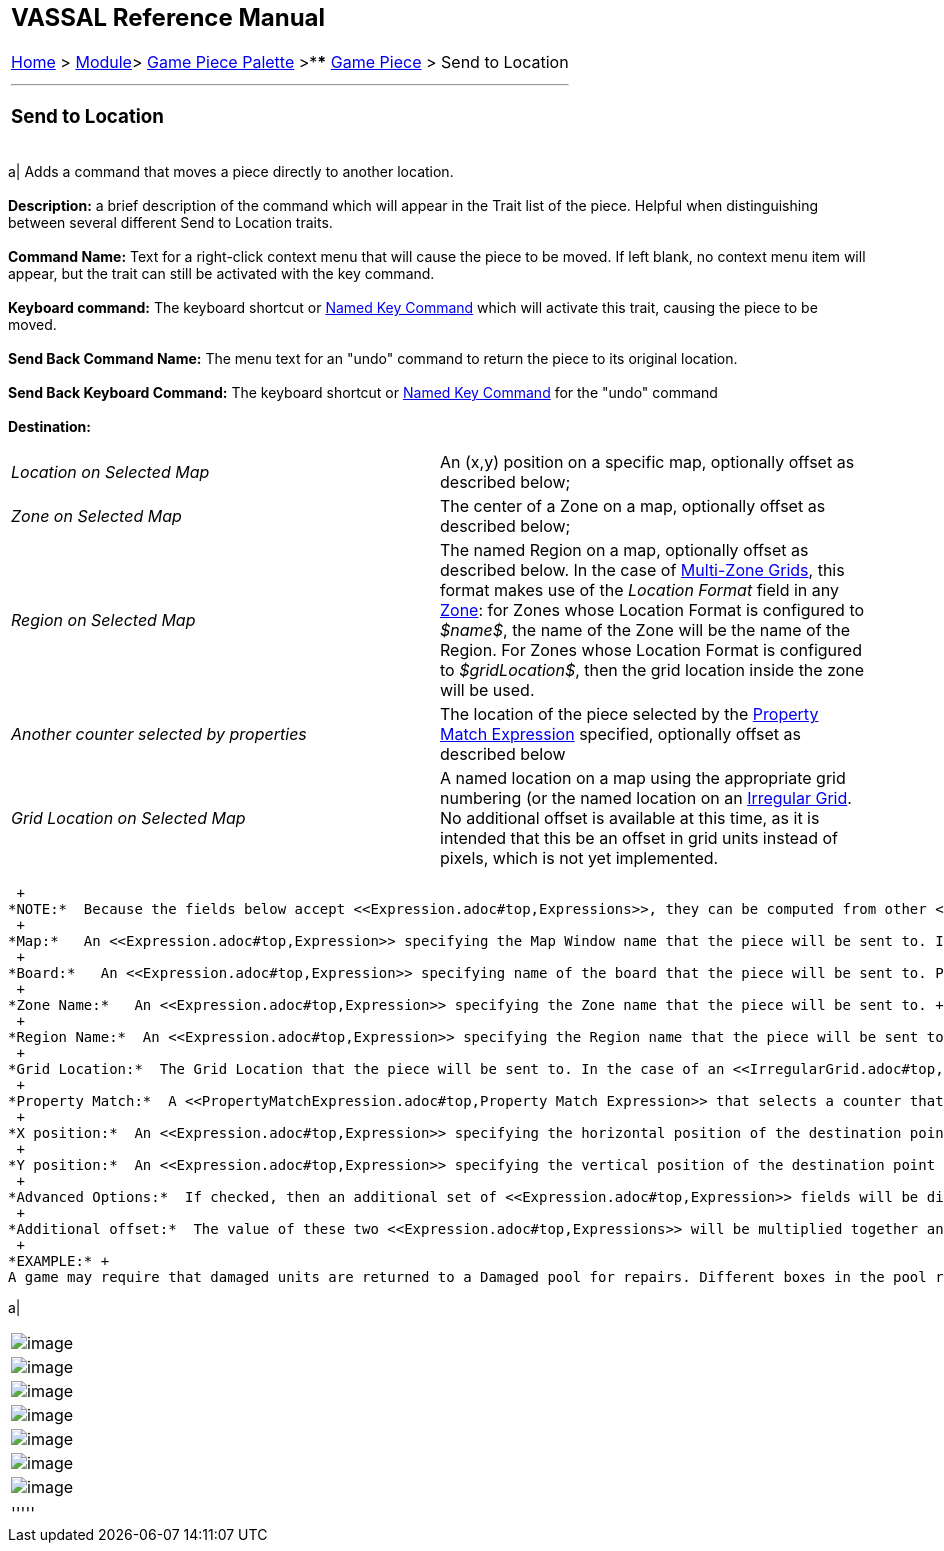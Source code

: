 [width="100%",cols="100%",]
|=============================================================================================================================================================================================================================================================================================================================================================================================================================================================================================================================
a|
== VASSAL Reference Manual
[#top]

[.small]#<<index.adoc#toc,Home>> > <<GameModule.adoc#top,Module>>> <<PieceWindow.adoc#top,Game Piece Palette>># [.small]#>**** <<GamePiece.adoc#top,Game Piece>># [.small]#> Send to Location#

a|

'''''

=== Send to Location +

[width="100%",cols="50%,50%",]
|=============================================================================================================================================================================================================================================================================================================================================================================================================================================================================================================================
a|
Adds a command that moves a piece directly to another location. +
 +
*Description:*  a brief description of the command which will appear in the Trait list of the piece. Helpful when distinguishing between several different Send to Location traits. +
 +
*Command Name:*  Text for a right-click context menu that will cause the piece to be moved. If left blank, no context menu item will appear, but the trait can still be activated with the key command. +
 +
*Keyboard command:*  The keyboard shortcut or <<NamedKeyCommand.adoc#top,Named Key Command>> which will activate this trait, causing the piece to be moved. +
 +
*Send Back Command Name:*  The menu text for an "undo" command to return the piece to its original location. +
 +
*Send Back Keyboard Command:*  The keyboard shortcut or <<NamedKeyCommand.adoc#top,Named Key Command>> for the "undo" command +
 +
*Destination:* +

[cols=",",]
|=========================================================================================================================================================================================================================================================================================================================================================================================================================================================================
|_Location on Selected Map_ |An (x,y) position on a specific map, optionally offset as described below;
|_Zone on Selected Map_ |The center of a Zone on a map, optionally offset as described below;
|_Region on Selected Map_ |The named Region on a map, optionally offset as described below. In the case of link:ZonedGrid[Multi-Zone Grids], this format makes use of the _Location Format_ field in any <<ZonedGrid.adoc#top,Zone>>: for Zones whose Location Format is configured to _$name$_, the name of the Zone will be the name of the Region. For Zones whose Location Format is configured to _$gridLocation$_, then the grid location inside the zone will be used.
|_Another counter selected by properties_ |The location of the piece selected by the <<PropertyMatchExpression.adoc#top,Property Match Expression>> specified, optionally offset as described below
|_Grid Location on Selected Map_ |A named location on a map using the appropriate grid numbering (or the named location on an <<IrregularGrid.adoc#top,Irregular Grid>>. No additional offset is available at this time, as it is intended that this be an offset in grid units instead of pixels, which is not yet implemented.
|=========================================================================================================================================================================================================================================================================================================================================================================================================================================================================

 +
*NOTE:*  Because the fields below accept <<Expression.adoc#top,Expressions>>, they can be computed from other <<Properties.adoc#top,Properties>> of the piece, and/or <<GlobalProperties.adoc#top,Global Properties>>. +
 +
*Map:*   An <<Expression.adoc#top,Expression>> specifying the Map Window name that the piece will be sent to. If unspecified, then the piece's current map is used. You can use the _Select_ button to select a Map Window currently defined in the module. +
 +
*Board:*   An <<Expression.adoc#top,Expression>> specifying name of the board that the piece will be sent to. Positions below are relative to the board's position. If no board is specified, positions are relative to the Map Window. You can use the _Select_ button to select a Board currently defined in the module. +
 +
*Zone Name:*   An <<Expression.adoc#top,Expression>> specifying the Zone name that the piece will be sent to. +
 +
*Region Name:*  An <<Expression.adoc#top,Expression>> specifying the Region name that the piece will be sent to.In the case of link:ZonedGrid[Multi-Zone Grids], this format makes use of the _Location Format_ field in any <<ZonedGrid.adoc#top,Zone>>: for Zones whose Location Format is configured to _$name$_, the name of the Zone will be the name of the Region. For Zones whose Location Format is configured to _$gridLocation$_, then the grid location inside the zone will be used. +
 +
*Grid Location:*  The Grid Location that the piece will be sent to. In the case of an <<IrregularGrid.adoc#top,Irregular Grid>>, this is name of an individual Region defined in the grid. +
 +
*Property Match:*  A <<PropertyMatchExpression.adoc#top,Property Match Expression>> that selects a counter that the piece will be sent to. +
 +
*X position:*  An <<Expression.adoc#top,Expression>> specifying the horizontal position of the destination point in pixels. +
 +
*Y position:*  An <<Expression.adoc#top,Expression>> specifying the vertical position of the destination point in pixels. +
 +
*Advanced Options:*  If checked, then an additional set of <<Expression.adoc#top,Expression>> fields will be displayed, two each for X and Y. Each pair of expressions will be evaluated, multiplied together, and then applied as offsets to the position specified above to give the final destination for the piece. +
 +
*Additional offset:*  The value of these two <<Expression.adoc#top,Expressions>> will be multiplied together and added to the position specified above to give the final destination position for the piece. +
 +
*EXAMPLE:* +
A game may require that damaged units are returned to a Damaged pool for repairs. Different boxes in the pool represent the amount of time before the unit is fully repaired. A game piece may be given a _Send to Location_ trait with menu text "Send to Damaged Pool" and key command Ctrl+P, with the target position corresponding to the first box of the pool, with an additional offset, determined by the level of a <<Layer.adoc#top,Layer>> representing the damage, to place it in the appropriate box in the pool. +

a|
[cols="",]
|=========================================
|image:images/SendToLocation.png[image]
|image:images/SendToLocationL.png[image]
|image:images/SendToLocationZ.png[image]
|image:images/SendToLocationR.png[image]
|image:images/SendToLocationA.png[image]
|image:images/SendToLocationG.png[image]
|image:images/SendToLocationAdv.png[image]
|=========================================

|=============================================================================================================================================================================================================================================================================================================================================================================================================================================================================================================================

'''''

|=============================================================================================================================================================================================================================================================================================================================================================================================================================================================================================================================
